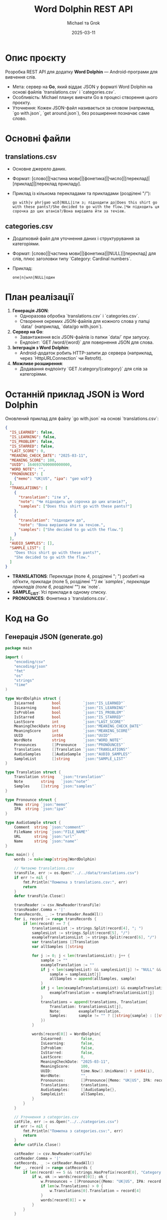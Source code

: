 #+TITLE: Word Dolphin REST API
#+AUTHOR: Michael та Grok
#+DATE: 2025-03-11

* Опис проєкту
Розробка REST API для додатку *Word Dolphin* — Android-програми для вивчення слів.
- Мета: сервер на *Go*, який віддає JSON у форматі Word Dolphin на основі файлів `translations.csv` і `categories.csv`.
- Особливість: Michael планує вивчати Go в процесі створення цього проєкту.
- Уточнення: Кожен JSON-файл називається за словом (наприклад, `go with.json`, `get around.json`), без розширення позначає саме слово.

* Основні файли
** translations.csv
- Основне джерело даних.
- Формат: [слово]|[частина мови]|[фонетика]|[число]|[переклад]|[приклад]|[переклад прикладу].
- Приклад із кількома перекладами та прикладами (розділені "/"):
  #+BEGIN_EXAMPLE
  go with|v phr|ɡəʊ wɪð|NULL|іти з; підходити до|Does this shirt go with these pants?/She decided to go with the flow.|Чи підходить ця сорочка до цих штанів?/Вона вирішила йти за течією.
  #+END_EXAMPLE

** categories.csv
- Додатковий файл для уточнення даних і структурування за категоріями.
- Формат: [слово]|[частина мови]|[фонетика]|[NULL]|[переклад] для слів, плюс заголовки типу `Category: Cardinal numbers`.
- Приклад:
  #+BEGIN_EXAMPLE
  one|n|wʌn|NULL|один
  #+END_EXAMPLE

* План реалізації
1. *Генерація JSON*:
   - Одноразова обробка `translations.csv` і `categories.csv`.
   - Створення окремих JSON-файлів для кожного слова у папці `data/` (наприклад, `data/go with.json`).
2. *Сервер на Go*:
   - Завантаження всіх JSON-файлів із папки `data/` при запуску.
   - Ендпоінт: `GET /word/{word}` для повернення JSON для слова.
3. *Інтеграція з Word Dolphin*:
   - Android-додаток робить HTTP-запити до сервера (наприклад, через `HttpURLConnection` чи Retrofit).
4. *Можливе розширення*:
   - Додавання ендпоінту `GET /category/{category}` для слів за категоріями.

* Останній приклад JSON із Word Dolphin
Оновлений приклад для файлу `go with.json` на основі `translations.csv`:
#+BEGIN_SRC json
{
  "IS_LEARNED": false,
  "IS_LEARNING": false,
  "IS_PROBLEM": false,
  "IS_STARRED": false,
  "LAST_SCORE": 0,
  "MEANING_CHECK_DATE": "2025-03-11",
  "MEANING_SCORE": 100,
  "UUID": 1646937600000000000,
  "WORD_NOTE": "",
  "PRONOUNCES": [
    {"memo": "UK|US", "ipa": "ɡəʊ wɪð"}
  ],
  "TRANSLATIONS": [
    {
      "translation": "іти з",
      "note": "Чи підходить ця сорочка до цих штанів?",
      "samples": ["Does this shirt go with these pants?"]
    },
    {
      "translation": "підходити до",
      "note": "Вона вирішила йти за течією.",
      "samples": ["She decided to go with the flow."]
    }
  ],
  "AUDIO_SAMPLES": [],
  "SAMPLE_LIST": [
    "Does this shirt go with these pants?",
    "She decided to go with the flow."
  ]
}
#+END_SRC
- *TRANSLATIONS*: Переклади (поле 4, розділені "; ") розбиті на об’єкти, приклади (поле 5, розділені "/") як `samples`, переклади прикладів (поле 6, розділені "/") як `note`.
- *SAMPLE_LIST*: Усі приклади в одному списку.
- *PRONOUNCES*: Фонетика з `translations.csv`.

* Код на Go
** Генерація JSON (generate.go)
#+BEGIN_SRC go
package main

import (
	"encoding/csv"
	"encoding/json"
	"fmt"
	"os"
	"strings"
	"time"
)

type WordDolphin struct {
	IsLearned        bool          `json:"IS_LEARNED"`
	IsLearning       bool          `json:"IS_LEARNING"`
	IsProblem        bool          `json:"IS_PROBLEM"`
	IsStarred        bool          `json:"IS_STARRED"`
	LastScore        int           `json:"LAST_SCORE"`
	MeaningCheckDate string        `json:"MEANING_CHECK_DATE"`
	MeaningScore     int           `json:"MEANING_SCORE"`
	UUID             int64         `json:"UUID"`
	WordNote         string        `json:"WORD_NOTE"`
	Pronounces       []Pronounce   `json:"PRONOUNCES"`
	Translations     []Translation `json:"TRANSLATIONS"`
	AudioSamples     []AudioSample `json:"AUDIO_SAMPLES"`
	SampleList       []string      `json:"SAMPLE_LIST"`
}

type Translation struct {
	Translation string   `json:"translation"`
	Note        string   `json:"note"`
	Samples     []string `json:"samples"`
}

type Pronounce struct {
	Memo string `json:"memo"`
	IPA  string `json:"ipa"`
}

type AudioSample struct {
	Comment  string `json:"comment"`
	FileName string `json:"FILE_NAME"`
	URL      string `json:"url"`
	Name     string `json:"name"`
}

func main() {
	words := make(map[string]WordDolphin)

	// Читаємо translations.csv
	transFile, err := os.Open("../../data/translations.csv")
	if err != nil {
		fmt.Println("Помилка з translations.csv:", err)
		return
	}
	defer transFile.Close()

	transReader := csv.NewReader(transFile)
	transReader.Comma = '|'
	transRecords, _ := transReader.ReadAll()
	for i, record := range transRecords {
		if len(record) == 7 {
			translationsList := strings.Split(record[4], "; ")
			samplesList := strings.Split(record[5], "/")
			exampleTranslationsList := strings.Split(record[6], "/")
			var translations []Translation
			var allSamples []string

			for j := 0; j < len(translationsList); j++ {
				sample := ""
				exampleTranslation := ""
				if j < len(samplesList) && samplesList[j] != "NULL" && samplesList[j] != "" {
					sample = samplesList[j]
					allSamples = append(allSamples, sample)
				}
				if j < len(exampleTranslationsList) && exampleTranslationsList[j] != "NULL" && exampleTranslationsList[j] != "" {
					exampleTranslation = exampleTranslationsList[j]
				}
				translations = append(translations, Translation{
					Translation: translationsList[j],
					Note:        exampleTranslation,
					Samples:     sample != "" ? []string{sample} : []string{},
				})
			}

			words[record[0]] = WordDolphin{
				IsLearned:        false,
				IsLearning:       false,
				IsProblem:        false,
				IsStarred:        false,
				LastScore:        0,
				MeaningCheckDate: "2025-03-11",
				MeaningScore:     100,
				UUID:             time.Now().UnixNano() + int64(i),
				WordNote:         "",
				Pronounces:       []Pronounce{{Memo: "UK|US", IPA: record[2]}},
				Translations:     translations,
				AudioSamples:     []AudioSample{},
				SampleList:       allSamples,
			}
		}
	}

	// Уточнення з categories.csv
	catFile, err := os.Open("../../categories.csv")
	if err != nil {
		fmt.Println("Помилка з categories.csv:", err)
		return
	}
	defer catFile.Close()

	catReader := csv.NewReader(catFile)
	catReader.Comma = '|'
	catRecords, _ := catReader.ReadAll()
	for _, record := range catRecords {
		if len(record) == 5 && !strings.HasPrefix(record[0], "Category:") {
			if w, ok := words[record[0]]; ok {
				w.Pronounces = []Pronounce{{Memo: "UK|US", IPA: record[2]}}
				if len(w.Translations) > 0 {
					w.Translations[0].Translation = record[4]
				}
				words[record[0]] = w
			}
		}
	}

	// Створюємо папку й зберігаємо окремі JSON-файли
	if err := os.MkdirAll("data", 0755); err != nil {
		fmt.Println("Помилка створення папки:", err)
		return
	}
	for word, data := range words {
		wordJSON, _ := json.MarshalIndent(data, "", "  ")
		filename := fmt.Sprintf("data/%s.json", word)
		if err := os.WriteFile(filename, wordJSON, 0644); err != nil {
			fmt.Printf("Помилка запису %s: %v\n", filename, err)
			return
		}
	}

	fmt.Println("JSON-файли згенеровано в папці data/")
}
#+END_SRC

** Сервер на Go (main.go)
#+BEGIN_SRC go
package main

import (
	"encoding/json"
	"fmt"
	"log"
	"net/http"
	"os"
	"path/filepath"
	"strings"

	"github.com/gorilla/mux"
)

type WordDolphin struct {
	IsLearned        bool          `json:"IS_LEARNED"`
	IsLearning       bool          `json:"IS_LEARNING"`
	IsProblem        bool          `json:"IS_PROBLEM"`
	IsStarred        bool          `json:"IS_STARRED"`
	LastScore        int           `json:"LAST_SCORE"`
	MeaningCheckDate string        `json:"MEANING_CHECK_DATE"`
	MeaningScore     int           `json:"MEANING_SCORE"`
	UUID             int64         `json:"UUID"`
	WordNote         string        `json:"WORD_NOTE"`
	Pronounces       []Pronounce   `json:"PRONOUNCES"`
	Translations     []Translation `json:"TRANSLATIONS"`
	AudioSamples     []AudioSample `json:"AUDIO_SAMPLES"`
	SampleList       []string      `json:"SAMPLE_LIST"`
}

type Translation struct {
	Translation string   `json:"translation"`
	Note        string   `json:"note"`
	Samples     []string `json:"samples"`
}

type Pronounce struct {
	Memo string `json:"memo"`
	IPA  string `json:"ipa"`
}

type AudioSample struct {
	Comment  string `json:"comment"`
	FileName string `json:"FILE_NAME"`
	URL      string `json:"url"`
	Name     string `json:"name"`
}

var words map[string]WordDolphin

func loadData() {
	words = make(map[string]WordDolphin)
	files, err := filepath.Glob("data/*.json")
	if err != nil {
		log.Fatal("Помилка сканування папки data:", err)
	}
	for _, file := range files {
		data, err := os.ReadFile(file)
		if err != nil {
			log.Printf("Помилка читання %s: %v", file, err)
			continue
		}
		var wordData WordDolphin
		if err := json.Unmarshal(data, &wordData); err != nil {
			log.Printf("Помилка парсингу %s: %v", file, err)
			continue
		}
		word := strings.TrimSuffix(filepath.Base(file), ".json")
		words[word] = wordData
	}
	fmt.Printf("Завантажено %d слів із папки data/\n", len(words))
}

func getWord(w http.ResponseWriter, r *http.Request) {
	vars := mux.Vars(r)
	word := vars["word"]
	if data, ok := words[word]; ok {
		w.Header().Set("Content-Type", "application/json")
		json.NewEncoder(w).Encode(data)
	} else {
		http.Error(w, "Слово не знайдено", http.StatusNotFound)
	}
}

func main() {
	loadData()
	router := mux.NewRouter()
	router.HandleFunc("/word/{word}", getWord).Methods("GET")
	fmt.Println("Сервер запущено на :8080")
	log.Fatal(http.ListenAndServe(":8080", router))
}
#+END_SRC

* Нотатки
- *Go навчання*: Michael освоює Go під час проєкту, тому код простий і готовий до тестування.
- *Інтеграція*: Word Dolphin надсилатиме HTTP-запити до `GET /word/{word}` (наприклад, `GET /word/go with`).
- *Розширення*: Ендпоінт `/category/{category}` можна додати пізніше для категорій.
- *Формат файлів*: Кожен JSON-файл у `data/` називається за словом (наприклад, `go with.json`), як у Word Dolphin.

* Статус
- Код готовий до тестування:
  - Згенерувати JSON-файли: `go run generate.go`.
  - Запустити сервер: `go run main.go` (після `go get github.com/gorilla/mux`).
- Чекаємо, коли Michael повернеться до проєкту.
  

